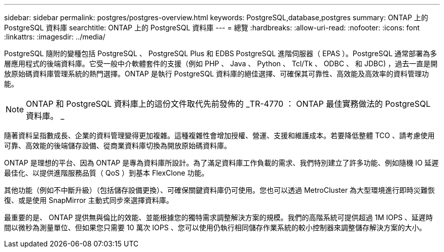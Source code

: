 ---
sidebar: sidebar 
permalink: postgres/postgres-overview.html 
keywords: PostgreSQL,database,postgres 
summary: ONTAP 上的 PostgreSQL 資料庫 
searchtitle: ONTAP 上的 PostgreSQL 資料庫 
---
= 總覽
:hardbreaks:
:allow-uri-read: 
:nofooter: 
:icons: font
:linkattrs: 
:imagesdir: ../media/


[role="lead"]
PostgreSQL 隨附的變種包括 PostgreSQL 、 PostgreSQL Plus 和 EDBS PostgreSQL 進階伺服器（ EPAS ）。PostgreSQL 通常部署為多層應用程式的後端資料庫。它受一般中介軟體套件的支援（例如 PHP 、 Java 、 Python 、 Tcl/Tk 、 ODBC 、 和 JDBC) ，過去一直是開放原始碼資料庫管理系統的熱門選擇。ONTAP 是執行 PostgreSQL 資料庫的絕佳選擇、可確保其可靠性、高效能及高效率的資料管理功能。


NOTE: ONTAP 和 PostgreSQL 資料庫上的這份文件取代先前發佈的 _TR-4770 ： ONTAP 最佳實務做法的 PostgreSQL 資料庫。 _

隨著資料呈指數成長、企業的資料管理變得更加複雜。這種複雜性會增加授權、營運、支援和維護成本。若要降低整體 TCO 、請考慮使用可靠、高效能的後端儲存設備、從商業資料庫切換為開放原始碼資料庫。

ONTAP 是理想的平台、因為 ONTAP 是專為資料庫所設計。為了滿足資料庫工作負載的需求、我們特別建立了許多功能、例如隨機 IO 延遲最佳化、以提供進階服務品質（ QoS ）到基本 FlexClone 功能。

其他功能（例如不中斷升級）（包括儲存設備更換）、可確保關鍵資料庫仍可使用。您也可以透過 MetroCluster 為大型環境進行即時災難恢復、或是使用 SnapMirror 主動式同步來選擇資料庫。

最重要的是、 ONTAP 提供無與倫比的效能、並能根據您的獨特需求調整解決方案的規模。我們的高階系統可提供超過 1M IOPS 、延遲時間以微秒為測量單位、但如果您只需要 10 萬次 IOPS 、您可以使用仍執行相同儲存作業系統的較小控制器來調整儲存解決方案的大小。
